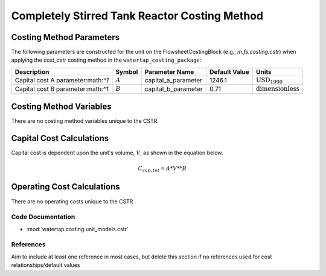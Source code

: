 Completely Stirred Tank Reactor Costing Method
===============================================

Costing Method Parameters
+++++++++++++++++++++++++

The following parameters are constructed for the unit on the FlowsheetCostingBlock (e.g., `m.fs.costing.cstr`) when applying the `cost_cstr` costing method in the ``watertap_costing_package``:

.. csv-table::
   :header: "Description", "Symbol", "Parameter Name", "Default Value", "Units"

   "Capital cost A parameter:math:`^1`", ":math:`A`", "capital_a_parameter", "1246.1", ":math:`\text{USD}_{1990}`"
   "Capital cost B parameter:math:`^1`", ":math:`B`", "capital_b_parameter", "0.71", ":math:`\text{dimensionless}`"

Costing Method Variables
++++++++++++++++++++++++

There are no costing method variables unique to the CSTR.

Capital Cost Calculations
+++++++++++++++++++++++++

Capital cost is dependent upon the unit's volume, :math:`V`, as shown in the equation below.

    .. math::

        C_{cap,tot} = A * V**B

 
Operating Cost Calculations
+++++++++++++++++++++++++++

There are no operating costs unique to the CSTR.
 
Code Documentation
------------------

* :mod:`watertap.costing.unit_models.cstr`

References
----------
Aim to include at least one reference in most cases, but delete this section if no references used for cost relationships/default values